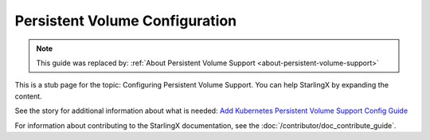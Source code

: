 ===============================
Persistent Volume Configuration
===============================

.. note::

   This guide was replaced by:
   :ref:`About Persistent Volume Support <about-persistent-volume-support>`

This is a stub page for the topic: Configuring Persistent Volume Support. You
can help StarlingX by expanding the content.

See the story for additional information about what is needed:
`Add Kubernetes Persistent Volume Support Config Guide <https://storyboard.openstack.org/#!/story/2006869>`_

For information about contributing to the StarlingX documentation, see the
:doc:`/contributor/doc_contribute_guide`.

.. contents::
   :local:
   :depth: 1